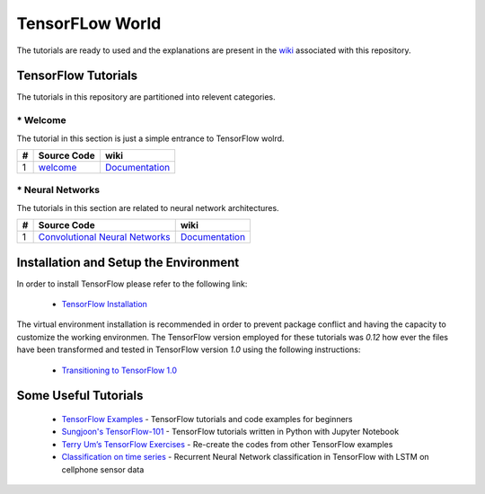 ﻿
************************
TensorFLow World
************************

The tutorials are ready to used and the explanations are present in the wiki_ associated with this repository.

.. The links.
.. _wiki: https://github.com/astorfi/TensorFlow-World/wiki
.. _TensorFlow: https://www.tensorflow.org/install/

====================
TensorFlow Tutorials 
====================
The tutorials in this repository are partitioned into relevent categories.


----------------
* Welcome
----------------
The tutorial in this section is just a simple entrance to TensorFlow wolrd.

.. _welcomesourcecode: https://github.com/astorfi/TensorFlow-World/tree/master/codes/0-welcome
.. _Documentationcnnwelcome: https://github.com/astorfi/TensorFlow-World/wiki/Welcome%21


+---+---------------------------------------------+-------------------------------------------------+ 
| # |          Source Code                        |                     wiki                        | 
+===+=============================================+=================================================+ 
| 1 |    `welcome <welcomesourcecode_>`_          |  `Documentation <Documentationcnnwelcome_>`_    | 
+---+---------------------------------------------+-------------------------------------------------+ 

----------------
* Neural Networks
----------------
The tutorials in this section are related to neural network architectures.

.. _Convolutional Neural Networks: https://github.com/astorfi/TensorFlow-World/tree/master/codes/3-neural_networks/convolutional-neural-network
.. _Documentationcnn: https://github.com/astorfi/TensorFlow-World/wiki/Convolutional-Neural-Networks


+---+---------------------------------------------+----------------------------------------+ 
| # |          Source Code                        |               wiki                     | 
+===+=============================================+========================================+ 
| 1 |    `Convolutional Neural Networks`_         |  `Documentation <Documentationcnn_>`_  | 
+---+---------------------------------------------+----------------------------------------+ 


======================================
Installation and Setup the Environment
======================================

.. _TensorFlow Installation: https://github.com/astorfi/TensorFlow-World/blob/master/docs/tutorials/installation/install_from_the_source.rst

In order to install TensorFlow please refer to the following link:
  
  * `TensorFlow Installation`_

The virtual environment installation is recommended in order to prevent package conflict and having the capacity to customize the working environmen. The TensorFlow version employed for these tutorials was `0.12` how ever the files have been transformed and tested in TensorFlow version `1.0` using the following instructions:

  * `Transitioning to TensorFlow 1.0 <https://www.tensorflow.org/install/migration/>`_ 

=====================
Some Useful Tutorials
=====================

  * `TensorFlow Examples <https://github.com/aymericdamien/TensorFlow-Examples>`_ - TensorFlow tutorials and code examples for beginners
  * `Sungjoon's TensorFlow-101 <https://github.com/sjchoi86/Tensorflow-101>`_ - TensorFlow tutorials written in Python with Jupyter Notebook
  * `Terry Um’s TensorFlow Exercises <https://github.com/terryum/TensorFlow_Exercises>`_ - Re-create the codes from other TensorFlow examples
  * `Classification on time series <https://github.com/guillaume-chevalier/LSTM-Human-Activity-Recognition>`_ - Recurrent Neural Network classification in TensorFlow with LSTM on cellphone sensor data
